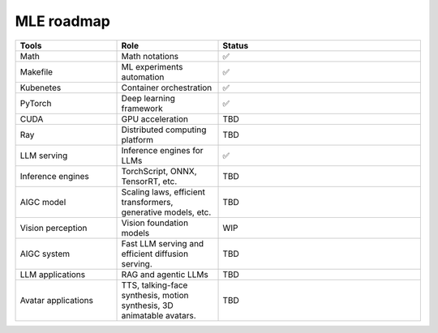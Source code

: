 ====================
MLE roadmap
====================

.. list-table:: 
   :widths: 25 25 50
   :header-rows: 1

   * - Tools
     - Role
     - Status
   * - Math
     - Math notations
     - ✅
   * - Makefile
     - ML experiments automation
     - ✅
   * - Kubenetes
     - Container orchestration
     - ✅
   * - PyTorch
     - Deep learning framework
     - ✅
   * - CUDA
     - GPU acceleration
     - TBD
   * - Ray
     - Distributed computing platform
     - TBD
   * - LLM serving
     - Inference engines for LLMs
     - ✅
   * - Inference engines
     - TorchScript, ONNX, TensorRT, etc.
     - TBD
   * - AIGC model
     - Scaling laws, efficient transformers, generative models, etc.
     - TBD
   * - Vision perception
     - Vision foundation models
     - WIP
   * - AIGC system
     - Fast LLM serving and efficient diffusion serving.
     - TBD
   * - LLM applications
     - RAG and agentic LLMs
     - TBD
   * - Avatar applications
     - TTS, talking-face synthesis, motion synthesis, 3D animatable avatars.
     - TBD

